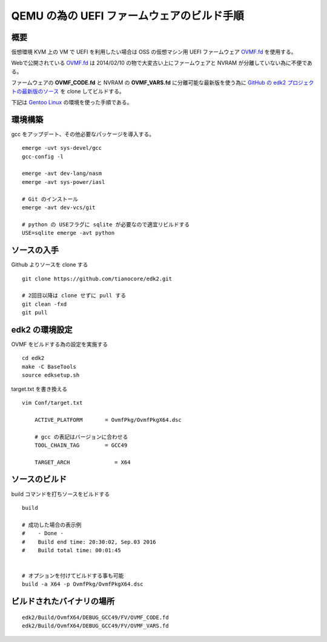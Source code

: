 .. post:: 2016-09-03
   :tags: KVM, Linux, QEMU
   :category: VIRTUAL
   :author: usaturn
   :location: Japan
   :language: ja

.. _build_uefi_for_qemu:

===========================================
QEMU の為の UEFI ファームウェアのビルド手順
===========================================


.. _OVMF.fd: http://www.tianocore.org/ovmf/

概要
====
仮想環境 KVM 上の VM で UEFI を利用したい場合は OSS の仮想マシン用 UEFI ファームウェア
`OVMF.fd`_ を使用する。

Webで公開されている `OVMF.fd`_ は 2014/02/10 の物で大変古い上にファームウェアと NVRAM が分離していない為に不便である。

ファームウェアの **OVMF_CODE.fd** と NVRAM の **OVMF_VARS.fd** に分離可能な最新版を使う為に
`GitHub の edk2 プロジェクトの最新版のソース <https://github.com/tianocore/edk2.git>`_ を
clone してビルドする。

下記は `Gentoo Linux <https://www.gentoo.org/>`_  の環境を使った手順である。


環境構築
========
gcc をアップデート、その他必要なパッケージを導入する。 ::

    emerge -uvt sys-devel/gcc
    gcc-config -l

    emerge -avt dev-lang/nasm
    emerge -avt sys-power/iasl

    # Git のインストール
    emerge -avt dev-vcs/git

    # python の USEフラグに sqlite が必要なので適宜リビルドする
    USE=sqlite emerge -avt python

ソースの入手
============
Github よりソースを clone する ::

    git clone https://github.com/tianocore/edk2.git

    # 2回目以降は clone せずに pull する
    git clean -fxd
    git pull

edk2 の環境設定
===============
OVMF をビルドする為の設定を実施する ::

    cd edk2
    make -C BaseTools
    source edksetup.sh

target.txt を書き換える  ::

    vim Conf/target.txt

        ACTIVE_PLATFORM       = OvmfPkg/OvmfPkgX64.dsc

        # gcc の表記はバージョンに合わせる
        TOOL_CHAIN_TAG        = GCC49

        TARGET_ARCH              = X64

ソースのビルド
==============
build コマンドを打ちソースをビルドする ::

    build

    # 成功した場合の表示例
    #    - Done -
    #    Build end time: 20:30:02, Sep.03 2016
    #    Build total time: 00:01:45


    # オプションを付けてビルドする事も可能
    build -a X64 -p OvmfPkg/OvmfPkgX64.dsc

ビルドされたバイナリの場所
==========================

::

    edk2/Build/OvmfX64/DEBUG_GCC49/FV/OVMF_CODE.fd
    edk2/Build/OvmfX64/DEBUG_GCC49/FV/OVMF_VARS.fd

